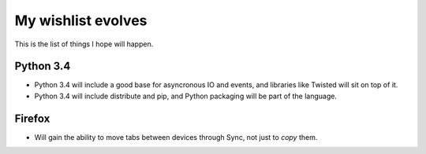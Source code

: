 My wishlist evolves
###################

This is the list of things I hope will happen.

Python 3.4
^^^^^^^^^^

* Python 3.4 will include a good base for asyncronous IO and events, and libraries like Twisted will sit on top of it.

* Python 3.4 will include distribute and pip, and Python packaging will be part of the language.


Firefox
^^^^^^^

* Will gain the ability to move tabs between devices through Sync, not just to *copy* them.
